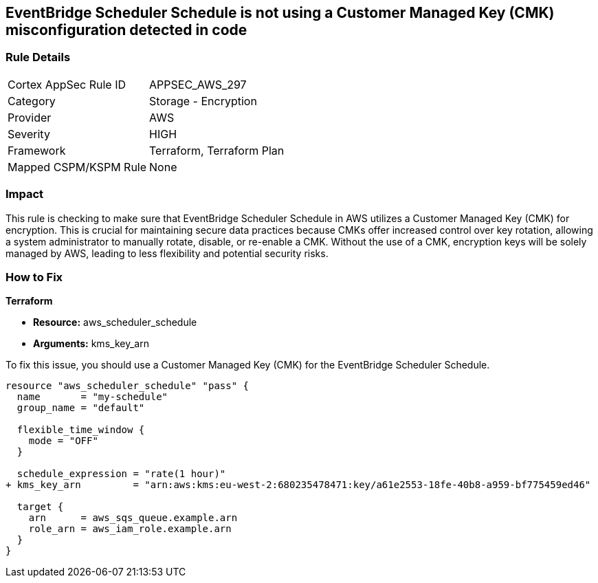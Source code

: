 
== EventBridge Scheduler Schedule is not using a Customer Managed Key (CMK) misconfiguration detected in code

=== Rule Details

[cols="1,2"]
|===
|Cortex AppSec Rule ID |APPSEC_AWS_297
|Category |Storage - Encryption
|Provider |AWS
|Severity |HIGH
|Framework |Terraform, Terraform Plan
|Mapped CSPM/KSPM Rule |None
|===


=== Impact
This rule is checking to make sure that EventBridge Scheduler Schedule in AWS utilizes a Customer Managed Key (CMK) for encryption. This is crucial for maintaining secure data practices because CMKs offer increased control over key rotation, allowing a system administrator to manually rotate, disable, or re-enable a CMK. Without the use of a CMK, encryption keys will be solely managed by AWS, leading to less flexibility and potential security risks.

=== How to Fix

*Terraform*

* *Resource:* aws_scheduler_schedule
* *Arguments:* kms_key_arn

To fix this issue, you should use a Customer Managed Key (CMK) for the EventBridge Scheduler Schedule.

[source,go]
----
resource "aws_scheduler_schedule" "pass" {
  name       = "my-schedule"
  group_name = "default"

  flexible_time_window {
    mode = "OFF"
  }

  schedule_expression = "rate(1 hour)"
+ kms_key_arn         = "arn:aws:kms:eu-west-2:680235478471:key/a61e2553-18fe-40b8-a959-bf775459ed46"

  target {
    arn      = aws_sqs_queue.example.arn
    role_arn = aws_iam_role.example.arn
  }
}
----

